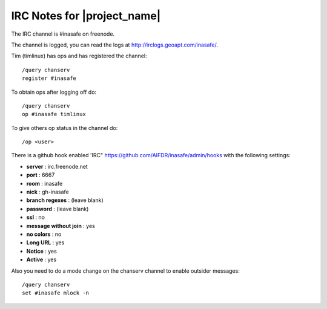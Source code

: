 ============================
IRC Notes for |project_name|
============================

The IRC channel is #inasafe on freenode.

The channel is logged, you can read the logs at
http://irclogs.geoapt.com/inasafe/.

Tim (timlinux) has ops and has registered the channel::

   /query chanserv
   register #inasafe

To obtain ops after logging off do::

   /query chanserv
   op #inasafe timlinux

To give others op status in the channel do::

  /op <user>

There is a github hook enabled 'IRC"
https://github.com/AIFDR/inasafe/admin/hooks with the following settings:

* **server** : irc.freenode.net
* **port** : 6667
* **room** : inasafe
* **nick** : gh-inasafe
* **branch regexes** : (leave blank)
* **password** : (leave blank)
* **ssl** : no
* **message without join** : yes
* **no colors** : no
* **Long URL** : yes
* **Notice** : yes
* **Active** : yes

Also you need to do a mode change on the chanserv channel to enable outsider
messages::

   /query chanserv
   set #inasafe mlock -n
